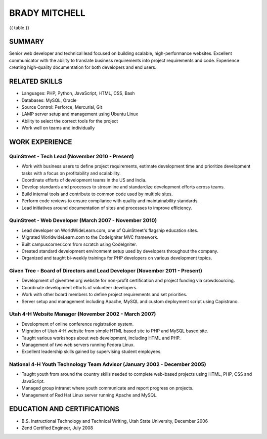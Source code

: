 BRADY MITCHELL
==============

{{ table }}

SUMMARY
-------

Senior web developer and technical lead focused on building scalable, high-performance websites. Excellent communicator with the ability to translate business requirements into project requirements and code.
Experience creating high-quality documentation for both developers and end users.

RELATED SKILLS
--------------
- Languages: PHP, Python, JavaScript, HTML, CSS, Bash
- Databases: MySQL, Oracle
- Source Control: Perforce, Mercurial, Git
- LAMP server setup and management using Ubuntu Linux
- Ability to select the correct tools for the project
- Work well on teams and individually

WORK EXPERIENCE
---------------

QuinStreet - Tech Lead (November 2010 - Present)
````````````````````````````````````````````````
- Work with business users to define project requirements, estimate development time and prioritize development tasks with a focus on profitability and scalability.
- Coordinate efforts of development teams in the US and India.
- Develop standards and processes to streamline and standardize development efforts across teams.
- Build internal tools and contribute to common code used by multiple sites.
- Perform code reviews to ensure compliance with quality and maintainability standards.
- Lead initiatives around documentation of sites and processes to improve efficiency.

QuinStreet - Web Developer (March 2007 - November 2010)
```````````````````````````````````````````````````````
- Lead developer on WorldWideLearn.com, one of QuinStreet's flagship education sites.
- Migrated WorldwideLearn.com to the CodeIgniter MVC framework.
- Built campuscorner.com from scratch using CodeIgniter.
- Created standard development environment setup used by developers throughout the company.
- Organized and taught bi-weekly trainings for PHP developers on various development topics.

Given Tree - Board of Directors and Lead Developer (November 2011 - Present)
````````````````````````````````````````````````````````````````````````````
- Development of giventree.org website for non-profit certification and project funding via crowdsourcing.
- Coordinate development efforts of volunteer developers.
- Work with other board members to define project requirements and set priorities.
- Server setup and management including Apache, MySQL and custom deployment script using Capistrano.

Utah 4-H Website Manager (November 2002 - March 2007)
`````````````````````````````````````````````````````
- Development of online conference registration system.
- Migration of Utah 4-H website from simple HTML based site to PHP and MySQL based site.
- Taught various workshops about web development, including HTML and PHP.
- Management of two web servers running Fedora Linux.
- Excellent leadership skills gained by supervising student employees.

National 4-H Youth Technology Team Advisor (January 2002 - December 2005)
`````````````````````````````````````````````````````````````````````````
- Taught youth from around the country skills needed to complete web-based projects using HTML, PHP, CSS and JavaScript.
- Managed group intranet where youth communicate and report progress on projects.
- Management of Red Hat Linux server running Apache and MySQL.

EDUCATION AND CERTIFICATIONS
----------------------------

- B.S. Instructional Technology and Technical Writing, Utah State University, December 2006
- Zend Certified Engineer, July 2008
